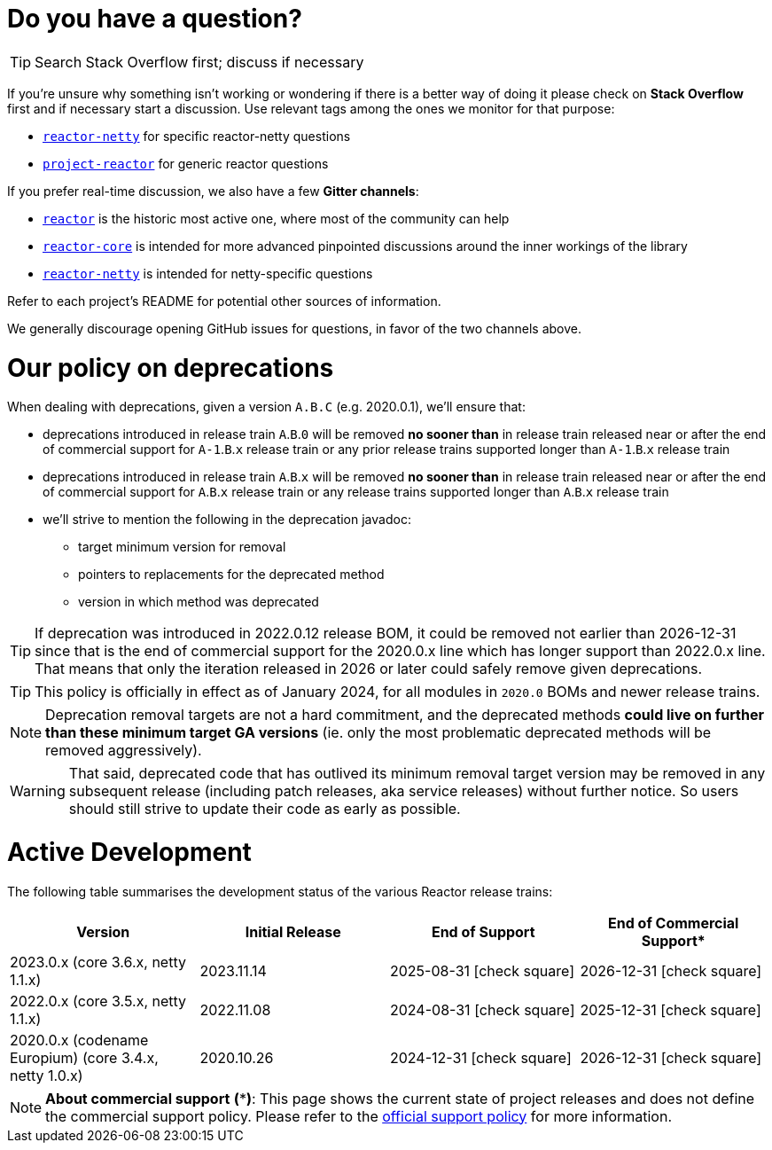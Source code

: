 ifdef::env-github[]
:supported: :white_check_mark:
:unsupported: :x:
endif::[]

ifndef::env-github[]
:supported: icon:check-square[2x,role=green]
:unsupported: icon:times[2x,role=red]
endif::[]

= Do you have a question?

TIP: Search Stack Overflow first; discuss if necessary

If you're unsure why something isn't working or wondering if there is a better
way of doing it please check on **Stack Overflow** first and if necessary start
a discussion. Use relevant tags among the ones we monitor for that purpose:

 - https://stackoverflow.com/questions/tagged/reactor-netty[`reactor-netty`] for specific reactor-netty questions
 - https://stackoverflow.com/questions/tagged/project-reactor[`project-reactor`] for generic reactor questions

If you prefer real-time discussion, we also have a few **Gitter channels**:

 - https://gitter.im/reactor/reactor[`reactor`] is the historic most active one, where most of the community can help
 - https://gitter.im/reactor/reactor-core[`reactor-core`] is intended for more advanced pinpointed discussions around the inner workings of the library
 - https://gitter.im/reactor/reactor-netty[`reactor-netty`] is intended for netty-specific questions

Refer to each project's README for potential other sources of information.
	
We generally discourage opening GitHub issues for questions, in favor of the two channels above.

= Our policy on **deprecations**

When dealing with deprecations, given a version `A.B.C` (e.g. 2020.0.1), we'll ensure
that:

* deprecations introduced in release train `A`.`B`.`0` will be removed **no sooner
than** in release train released near or after the end of commercial support for `A-1`.`B`.`x`
release train or any prior release trains supported longer than `A-1`.`B`.`x` release
train
* deprecations introduced in release train `A`.`B`.`x` will be removed **no sooner than** in
release train released near or after the end of commercial support for `A`.`B`.`x` release
train or any release trains supported longer than `A`.`B`.`x` release train
* we'll strive to mention the following in the deprecation javadoc:
** target minimum version for removal
** pointers to replacements for the deprecated method
** version in which method was deprecated

TIP: If deprecation was introduced in 2022.0.12 release BOM, it could be removed not
earlier than 2026-12-31 since that is the end of commercial support for the 2020.0.x
line which has longer support than 2022.0.x line.
That means that only the iteration released in 2026 or later could safely remove given
deprecations.

TIP: This policy is officially in effect as of January 2024, for all modules in `2020.0` BOMs and newer release trains.

NOTE: Deprecation removal targets are not a hard commitment, and the deprecated methods **could live on further than these minimum target GA versions** (ie. only the most problematic deprecated methods will be removed aggressively).

WARNING: That said, deprecated code that has outlived its minimum removal target version may be removed in any subsequent release (including patch releases, aka service releases) without further notice. So users should still strive to update their code as early as possible.

= Active Development

The following table summarises the development status of the various Reactor release trains:

|=======
| Version                                                | Initial Release | End of Support            | End of Commercial Support*

| 2023.0.x (core 3.6.x, netty 1.1.x)                     | 2023.11.14      | 2025-08-31 {supported}    | 2026-12-31 {supported}
| 2022.0.x (core 3.5.x, netty 1.1.x)                     | 2022.11.08      | 2024-08-31 {supported}    | 2025-12-31 {supported}
| 2020.0.x (codename Europium) (core 3.4.x, netty 1.0.x) | 2020.10.26      | 2024-12-31 {supported}    | 2026-12-31 {supported}
|=======

NOTE:  *About commercial support* *(***)*:
       This page shows the current state of project releases and does not define the
commercial support policy. Please refer to the https://tanzu.vmware.com/spring-runtime[official support policy] for more information.
